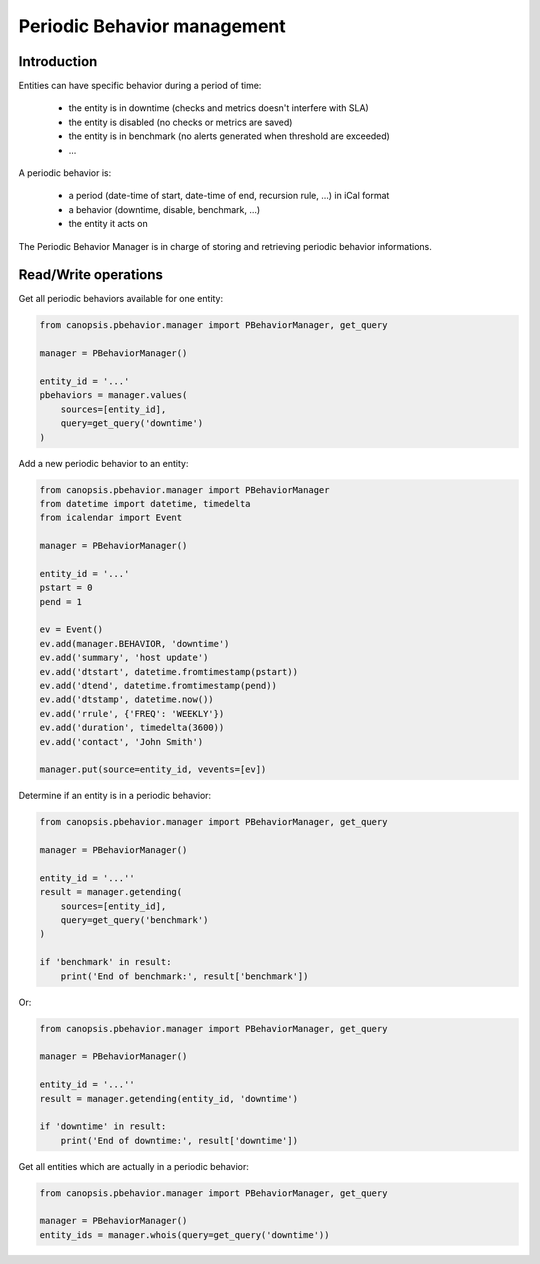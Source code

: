Periodic Behavior management
============================

Introduction
------------

Entities can have specific behavior during a period of time:

 * the entity is in downtime (checks and metrics doesn't interfere with SLA)
 * the entity is disabled (no checks or metrics are saved)
 * the entity is in benchmark (no alerts generated when threshold are exceeded)
 * ...

A periodic behavior is:

 * a period (date-time of start, date-time of end, recursion rule, ...) in iCal format
 * a behavior (downtime, disable, benchmark, ...)
 * the entity it acts on

The Periodic Behavior Manager is in charge of storing and retrieving periodic
behavior informations.

Read/Write operations
---------------------

Get all periodic behaviors available for one entity:

.. code-block:: python

   from canopsis.pbehavior.manager import PBehaviorManager, get_query

   manager = PBehaviorManager()

   entity_id = '...'
   pbehaviors = manager.values(
       sources=[entity_id],
       query=get_query('downtime')
   )

Add a new periodic behavior to an entity:

.. code-block:: python

   from canopsis.pbehavior.manager import PBehaviorManager
   from datetime import datetime, timedelta
   from icalendar import Event

   manager = PBehaviorManager()

   entity_id = '...'
   pstart = 0
   pend = 1

   ev = Event()
   ev.add(manager.BEHAVIOR, 'downtime')
   ev.add('summary', 'host update')
   ev.add('dtstart', datetime.fromtimestamp(pstart))
   ev.add('dtend', datetime.fromtimestamp(pend))
   ev.add('dtstamp', datetime.now())
   ev.add('rrule', {'FREQ': 'WEEKLY'})
   ev.add('duration', timedelta(3600))
   ev.add('contact', 'John Smith')

   manager.put(source=entity_id, vevents=[ev])

Determine if an entity is in a periodic behavior:

.. code-block:: python

   from canopsis.pbehavior.manager import PBehaviorManager, get_query

   manager = PBehaviorManager()

   entity_id = '...''
   result = manager.getending(
       sources=[entity_id],
       query=get_query('benchmark')
   )

   if 'benchmark' in result:
       print('End of benchmark:', result['benchmark'])

Or:

.. code-block:: python

   from canopsis.pbehavior.manager import PBehaviorManager, get_query

   manager = PBehaviorManager()

   entity_id = '...''
   result = manager.getending(entity_id, 'downtime')

   if 'downtime' in result:
       print('End of downtime:', result['downtime'])

Get all entities which are actually in a periodic behavior:

.. code-block:: python

   from canopsis.pbehavior.manager import PBehaviorManager, get_query

   manager = PBehaviorManager()
   entity_ids = manager.whois(query=get_query('downtime'))
